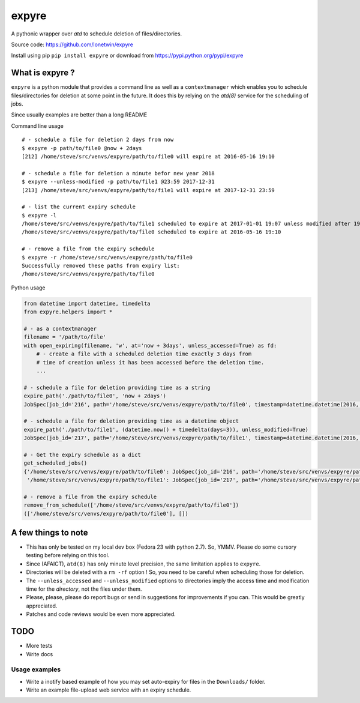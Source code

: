 expyre
======

A pythonic wrapper over `atd` to schedule deletion of files/directories.

Source code: https://github.com/lonetwin/expyre

Install using pip ``pip install expyre`` or download from https://pypi.python.org/pypi/expyre

What is expyre ?
----------------

``expyre`` is a python module that provides a command line as well as a
``contextmanager`` which enables you to schedule files/directories for deletion
at some point in the future. It does this by relying on the `atd(8)` service for
the scheduling of jobs.

Since usually examples are better than a long README

Command line usage

::

    # - schedule a file for deletion 2 days from now
    $ expyre -p path/to/file0 @now + 2days
    [212] /home/steve/src/venvs/expyre/path/to/file0 will expire at 2016-05-16 19:10

    # - schedule a file for deletion a minute befor new year 2018
    $ expyre --unless-modified -p path/to/file1 @23:59 2017-12-31
    [213] /home/steve/src/venvs/expyre/path/to/file1 will expire at 2017-12-31 23:59

    # - list the current expiry schedule
    $ expyre -l
    /home/steve/src/venvs/expyre/path/to/file1 scheduled to expire at 2017-01-01 19:07 unless modified after 19:07 2016-05-14
    /home/steve/src/venvs/expyre/path/to/file0 scheduled to expire at 2016-05-16 19:10

    # - remove a file from the expiry schedule
    $ expyre -r /home/steve/src/venvs/expyre/path/to/file0
    Successfully removed these paths from expiry list:
    /home/steve/src/venvs/expyre/path/to/file0

Python usage

.. code:: python

    from datetime import datetime, timedelta
    from expyre.helpers import *

    # - as a contextmanager
    filename = '/path/to/file'
    with open_expiring(filename, 'w', at='now + 3days', unless_accessed=True) as fd:
        # - create a file with a scheduled deletion time exactly 3 days from
        # time of creation unless it has been accessed before the deletion time.
        ...

    # - schedule a file for deletion providing time as a string
    expire_path('./path/to/file0', 'now + 2days')
    JobSpec(job_id='216', path='/home/steve/src/venvs/expyre/path/to/file0', timestamp=datetime.datetime(2016, 5, 16, 19, 20), conditions='unless accessed after 19:20 2016-05-14 or unless modified after 19:20 2016-05-14')

    # - schedule a file for deletion providing time as a datetime object
    expire_path('./path/to/file1', (datetime.now() + timedelta(days=3)), unless_modified=True)
    JobSpec(job_id='217', path='/home/steve/src/venvs/expyre/path/to/file1', timestamp=datetime.datetime(2016, 5, 17, 19, 20), conditions='unless accessed after 19:20 2016-05-14 or unless modified after 19:20 2016-05-14')

    # - Get the expiry schedule as a dict
    get_scheduled_jobs()
    {'/home/steve/src/venvs/expyre/path/to/file0': JobSpec(job_id='216', path='/home/steve/src/venvs/expyre/path/to/file0', timestamp=datetime.datetime(2016, 5, 16, 19, 20), conditions='unless accessed after 19:20 2016-05-14 or unless modified after 19:20 2016-05-14'),
     '/home/steve/src/venvs/expyre/path/to/file1': JobSpec(job_id='217', path='/home/steve/src/venvs/expyre/path/to/file1', timestamp=datetime.datetime(2016, 5, 17, 19, 20), conditions='unless accessed after 19:20 2016-05-14 or unless modified after 19:20 2016-05-14')}

    # - remove a file from the expiry schedule
    remove_from_schedule(['/home/steve/src/venvs/expyre/path/to/file0'])
    (['/home/steve/src/venvs/expyre/path/to/file0'], [])


A few things to note
--------------------

* This has only be tested on my local dev box (Fedora 23 with python 2.7).
  So, YMMV. Please do some cursory testing before relying on this tool.
* Since (AFAICT), ``atd(8)`` has only minute level precision, the same
  limitation applies to ``expyre``.
* Directories will be deleted with a ``rm -rf`` option ! So, you need to be
  careful when scheduling those for deletion.
* The ``--unless_accessed`` and ``--unless_modified`` options to directories
  imply the access time and modification time for the *directory*, not the files
  under them.
* Please, please, please do report bugs or send in suggestions for improvements
  if you can. This would be greatly appreciated.
* Patches and code reviews would be even more appreciated.


TODO
----
* More tests
* Write docs

Usage examples
~~~~~~~~~~~~~~
* Write a inotify based example of how you may set auto-expiry for files in the
  ``Downloads/`` folder.
* Write an example file-upload web service with an expiry schedule.
